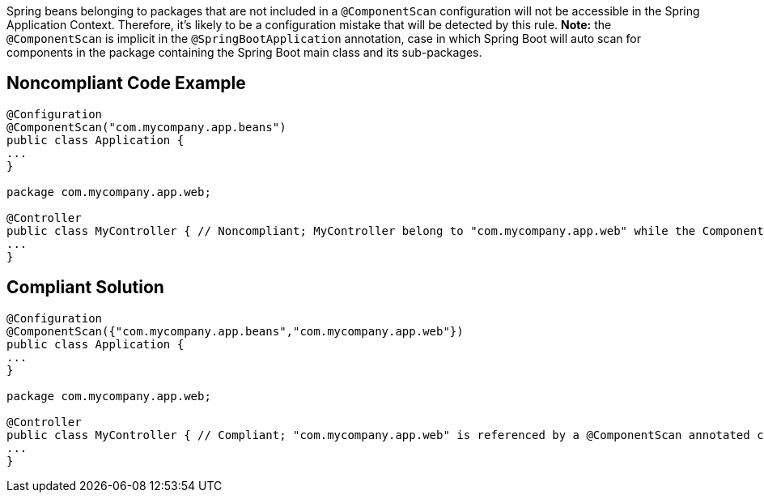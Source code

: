 Spring beans belonging to packages that are not included in a ``@ComponentScan`` configuration will not be accessible in the Spring Application Context. Therefore, it's likely to be a configuration mistake that will be detected by this rule. *Note:* the ``@ComponentScan`` is implicit in the ``@SpringBootApplication`` annotation, case in which Spring Boot will auto scan for components in the package containing the Spring Boot main class and its sub-packages.


== Noncompliant Code Example

----
@Configuration
@ComponentScan("com.mycompany.app.beans")
public class Application {
...
}

package com.mycompany.app.web; 

@Controller
public class MyController { // Noncompliant; MyController belong to "com.mycompany.app.web" while the ComponentScan is looking for beans in "com.mycompany.app.beans" package
...
}
----


== Compliant Solution

----
@Configuration
@ComponentScan({"com.mycompany.app.beans","com.mycompany.app.web"})
public class Application {
...
}

package com.mycompany.app.web; 

@Controller
public class MyController { // Compliant; "com.mycompany.app.web" is referenced by a @ComponentScan annotated class
...
}
----


